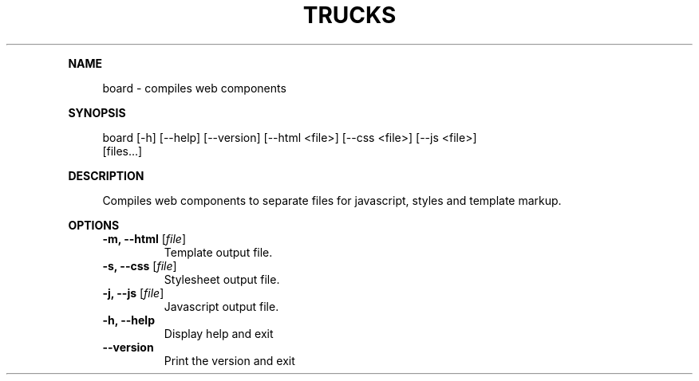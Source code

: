 .\" Generated by mkdoc on June, 2016
.TH "TRUCKS" "1" "June, 2016" "trucks 0.1.1" "User Commands"
.de nl
.sp 0
..
.de hr
.sp 1
.nf
.ce
.in 4
\l’80’
.fi
..
.de h1
.RE
.sp 1
\fB\\$1\fR
.RS 4
..
.de h2
.RE
.sp 1
.in 4
\fB\\$1\fR
.RS 6
..
.de h3
.RE
.sp 1
.in 6
\fB\\$1\fR
.RS 8
..
.de h4
.RE
.sp 1
.in 8
\fB\\$1\fR
.RS 10
..
.de h5
.RE
.sp 1
.in 10
\fB\\$1\fR
.RS 12
..
.de h6
.RE
.sp 1
.in 12
\fB\\$1\fR
.RS 14
..
.h1 "NAME"
.P
board \- compiles web components
.nl
.h1 "SYNOPSIS"
.P
board [\-h] [\-\-help] [\-\-version] [\-\-html <file>] [\-\-css <file>] [\-\-js <file>]
.br
      [files...]
.nl
.h1 "DESCRIPTION"
.P
Compiles web components to separate files for javascript, styles and template markup.
.nl
.h1 "OPTIONS"
.TP
\fB\-m, \-\-html\fR [\fIfile\fR]
 Template output file.
.nl
.TP
\fB\-s, \-\-css\fR [\fIfile\fR]
 Stylesheet output file.
.nl
.TP
\fB\-j, \-\-js\fR [\fIfile\fR]
 Javascript output file.
.nl
.TP
\fB\-h, \-\-help\fR
 Display help and exit
.nl
.TP
\fB\-\-version\fR
 Print the version and exit
.nl
